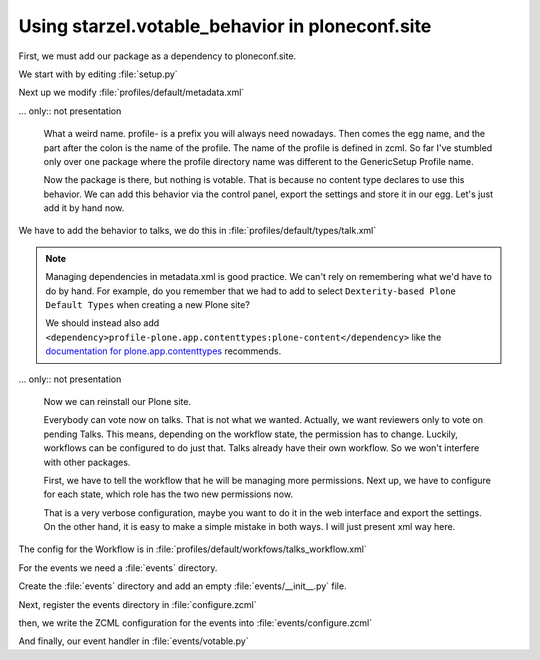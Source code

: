 Using starzel.votable_behavior in ploneconf.site
================================================

.. only:: not presentation

    * We want to use the votable behavior, so that our reviewers can vote.
    * To show how to use events, we are going to auto publish talks that have reached a certain rating.
    * We are not going to let everybody vote everything.

First, we must add our package as a dependency to ploneconf.site.

.. only:: not presentation

    We do this in two locations. The egg description :file:`setup.py` needs :samp:`starzel.votable_behavior` as a dependency.
    Else no source code will be available.

    The persistent configuration needs to be installed when we install our site. This is configured in GenericSetup.

We start with by editing :file:`setup.py`

.. code-block:: python
    :linenos:
    :emphasize-lines: 8

    ...
    zip_safe=False,
    install_requires=[
        'setuptools',
        'plone.app.dexterity [relations]',
        'plone.app.relationfield',
        'plone.namedfile [blobs]',
        'starzel.votable_behavior',
        # -*- Extra requirements: -*-
    ],
    ...

Next up we modify :file:`profiles/default/metadata.xml`

.. code-block:: xml
    :linenos:
    :emphasize-lines: 6

    <metadata>
      <version>1002</version>
        <dependencies>
          <dependency>profile-plone.app.dexterity:default</dependency>
          <dependency>profile-plone.app.relationfield:default</dependency>
          <dependency>profile-starzel.votable_behavior:default</dependency>
        </dependencies>
    </metadata>

... only:: not presentation

    What a weird name. profile- is a prefix you will always need nowadays. Then comes the egg name, and the part after the colon is the name of the profile. The name of the profile is defined in zcml. So far I've stumbled only over one package where the profile directory name was different to the GenericSetup Profile name.

    Now the package is there, but nothing is votable. That is because no content type declares to use this behavior. We can add this behavior via the control panel, export the settings and store it in our egg. Let's just add it by hand now.

We have to add the behavior to talks, we do this in :file:`profiles/default/types/talk.xml`

.. note::

    Managing dependencies in metadata.xml is good practice. We can't rely on remembering what we'd have to do by hand. For example, do you remember that we had to add to select ``Dexterity-based Plone Default Types`` when creating a new Plone site?

    We should instead also add ``<dependency>profile-plone.app.contenttypes:plone-content</dependency>`` like the `documentation for plone.app.contenttypes <http://docs.plone.org/external/plone.app.contenttypes/docs/README.html#installation-as-a-dependency-from-another-product>`_ recommends.

.. code-block:: xml
    :linenos:
    :emphasize-lines: 4

    <property name="behaviors">
      <element value="plone.app.dexterity.behaviors.metadata.IDublinCore"/>
      <element value="plone.app.content.interfaces.INameFromTitle"/>
      <element value="starzel.votable_behavior.interfaces.IVoting"/>
    </property>

... only:: not presentation

    Now we can reinstall our Plone site.

    Everybody can vote now on talks. That is not what we wanted. Actually, we want reviewers only to vote on pending Talks. This means, depending on the workflow state, the permission has to change. Luckily, workflows can be configured to do just that.
    Talks already have their own workflow. So we won't interfere with other packages.

    First, we have to tell the workflow that he will be managing more permissions. Next up, we have to configure for each state, which role has the two new permissions now.

    That is a very verbose configuration, maybe you want to do it in the web interface and export the settings. On the other hand, it is easy to make a simple mistake in both ways. I will just present xml way here.

The config for the Workflow is in :file:`profiles/default/workfows/talks_workflow.xml`

.. code-block:: xml
    :linenos:
    :emphasize-lines: 7-8, 12-21, 27-34, 40-45

    <?xml version="1.0"?>
    <dc-workflow workflow_id="talks_workflow" title="Talks Workflow" description=" - Simple workflow that is useful for basic web sites. - Things start out as private, and can either be submitted for review, or published directly. - The creator of a content item can edit the item even after it is published." state_variable="review_state" initial_state="private" manager_bypass="False">
     <permission>Access contents information</permission>
     <permission>Change portal events</permission>
     <permission>Modify portal content</permission>
     <permission>View</permission>
     <permission>starzel.votable_behavior: View Vote</permission>
     <permission>starzel.votable_behavior: Do Vote</permission>
     <state state_id="pending" title="Pending review">
      <description>Waiting to be reviewed, not editable by the owner.</description>
      ...
      <permission-map name="starzel.votable_behavior: View Vote" acquired="False">
       <permission-role>Site Administrator</permission-role>
       <permission-role>Manager</permission-role>
       <permission-role>Reviewer</permission-role>
      </permission-map>
      <permission-map name="starzel.votable_behavior: Do Vote" acquired="False">
       <permission-role>Site Administrator</permission-role>
       <permission-role>Manager</permission-role>
       <permission-role>Reviewer</permission-role>
      </permission-map>
      ...
     </state>
     <state state_id="private" title="Private">
      <description>Can only be seen and edited by the owner.</description>
      ...
      <permission-map name="starzel.votable_behavior: View Vote" acquired="False">
       <permission-role>Site Administrator</permission-role>
       <permission-role>Manager</permission-role>
      </permission-map>
      <permission-map name="starzel.votable_behavior: Do Vote" acquired="False">
       <permission-role>Site Administrator</permission-role>
       <permission-role>Manager</permission-role>
      </permission-map>
      ...
     </state>
     <state state_id="published" title="Published">
      <description>Visible to everyone, editable by the owner.</description>
      ...
      <permission-map name="starzel.votable_behavior: View Vote" acquired="False">
       <permission-role>Site Administrator</permission-role>
       <permission-role>Manager</permission-role>
      </permission-map>
      <permission-map name="starzel.votable_behavior: Do Vote" acquired="False">
      </permission-map>
      ...
     </state>
      ...
    </dc-workflow>

.. only:: not presentation

    We have to reinstall our product again.

    But this time, this is not enough. Permissions get updated on workflow changes. As long as a workflow change didn't happen, the talks have the same permissions as ever.

    Luckily, there is a button for that in the ZMI Workflow view :guilabel:`Update security settings`.

    After clicking on this, only managers and Reviewers can see the Voting functionality.

    Lastly, we add our silly function to auto-approve talks.

    You quickly end up writing many event handlers, so we put everything into a directory for eventhandlers.

For the events we need a :file:`events` directory.

Create the :file:`events` directory and add an empty :file:`events/__init__.py` file.

Next, register the events directory in :file:`configure.zcml`

.. code-block:: xml
    :linenos:

    <include package=".events" />

then, we write the ZCML configuration for the events into :file:`events/configure.zcml`

.. code-block:: xml
    :linenos:

    <configure
        xmlns="http://namespaces.zope.org/zope">

      <subscriber
        for="starzel.votable_behavior.interfaces.IVotable
             zope.lifecycleevent.IObjectModifiedEvent"
        handler=".votable.votable_update"
        />

    </configure>


.. only:: not presentation

    This looks like a MultiAdapter. We want to get notified, when an IVotable object gets modified. Our method will receive the votable object, and the event itself.

And finally, our event handler in :file:`events/votable.py`

.. code-block:: python
    :linenos:

    from plone.api.content import transition
    from plone.api.content import get_state
    from starzel.votable_behavior.interfaces import IVoting


    def votable_update(votable_object, event):
        votable = IVoting(votable_object)
        if get_state(votable_object) == 'pending':
            if votable.average_vote() > 0.5:
                transition(votable_object, transition='publish')

.. only:: not presentation

    We are using a lot of plone api here. Plone API makes the code a breeze. Also, there is nothing really interesting.
    We will only do something, if the workflow state is pending and the average vote is above 0.5.
    As you can see, the :samp:`transition` Method does not want the target state, but the transition to move the state to the target state.

    There is nothing special going on.

